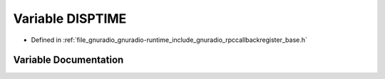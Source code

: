 .. _exhale_variable_rpccallbackregister__base_8h_1a17f36a009e810d89b9b9da710b2fd6db:

Variable DISPTIME
=================

- Defined in :ref:`file_gnuradio_gnuradio-runtime_include_gnuradio_rpccallbackregister_base.h`


Variable Documentation
----------------------


.. doxygenvariable:: DISPTIME
   :project: gnuradio